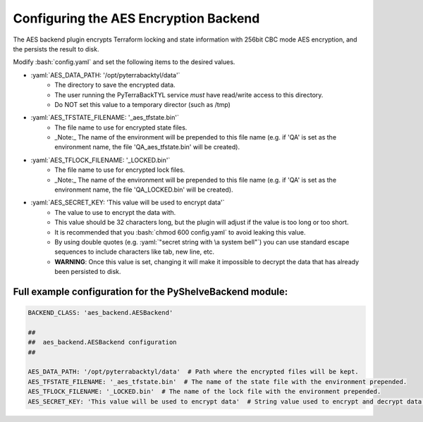 .. _aes_backend:

.. role:: bash(code)
  :language: bash

.. role:: yaml(code)
  :language: yaml

Configuring the AES Encryption Backend
======================================
The AES backend plugin encrypts Terraform locking and state information with 256bit CBC mode AES encryption, and the persists the result to disk.

Modify :bash:`config.yaml` and set the following items to the desired values.

- :yaml:`AES_DATA_PATH: '/opt/pyterrabacktyl/data'`
    - The directory to save the encrypted data.
    - The user running the PyTerraBackTYL service *must* have read/write access to this directory.
    - Do NOT set this value to a temporary director (such as /tmp)
- :yaml:`AES_TFSTATE_FILENAME: '_aes_tfstate.bin'`
    - The file name to use for encrypted state files.
    - _Note:_ The name of the environment will be prepended to this file name (e.g. if 'QA' is set as the environment name, the file 'QA_aes_tfstate.bin' will be created).
- :yaml:`AES_TFLOCK_FILENAME: '_LOCKED.bin'`
    - The file name to use for encrypted lock files.
    - _Note:_ The name of the environment will be prepended to this file name (e.g. if 'QA' is set as the environment name, the file 'QA_LOCKED.bin' will be created).
- :yaml:`AES_SECRET_KEY: 'This value will be used to encrypt data'`
    - The value to use to encrypt the data with.
    - This value should be 32 characters long, but the plugin will adjust if the value is too long or too short.
    - It is recommended that you :bash:`chmod 600 config.yaml` to avoid leaking this value.
    - By using double quotes (e.g. :yaml:`"secret string with \a system bell"`) you can use standard escape sequences to include characters like tab, new line, etc.
    - **WARNING**: Once this value is set, changing it will make it impossible to decrypt the data that has already been persisted to disk.

Full example configuration for the PyShelveBackend module:
----------------------------------------------------------
.. code:: yaml

  BACKEND_CLASS: 'aes_backend.AESBackend'

  ##
  ##  aes_backend.AESBackend configuration
  ##

  AES_DATA_PATH: '/opt/pyterrabacktyl/data'  # Path where the encrypted files will be kept.
  AES_TFSTATE_FILENAME: '_aes_tfstate.bin'  # The name of the state file with the environment prepended.
  AES_TFLOCK_FILENAME: '_LOCKED.bin'  # The name of the lock file with the environment prepended.
  AES_SECRET_KEY: 'This value will be used to encrypt data'  # String value used to encrypt and decrypt data. If you change this, you will break things.
